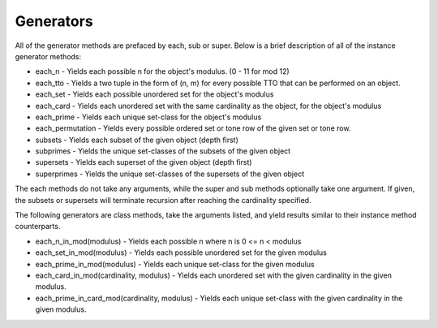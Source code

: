 .. _generators:

==========
Generators
==========

All of the generator methods are prefaced by each, sub or super. Below is a brief description of all of the instance generator methods:

* each_n - Yields each possible n for the object's modulus. (0 - 11 for mod 12)
* each_tto - Yields a two tuple in the form of (n, m) for every possible TTO that can be performed on an object.
* each_set - Yields each possible unordered set for the object's modulus
* each_card - Yields each unordered set with the same cardinality as the object, for the object's modulus
* each_prime - Yields each unique set-class for the object's modulus
* each_permutation - Yields every possible ordered set or tone row of the given set or tone row.

* subsets - Yields each subset of the given object (depth first)
* subprimes - Yields the unique set-classes of the subsets of the given object
* supersets - Yields each superset of the given object (depth first)
* superprimes - Yields the unique set-classes of the supersets of the given object

The each methods do not take any arguments, while the super and sub methods optionally take one argument. If given, the subsets or supersets will terminate recursion after reaching the cardinality specified.

The following generators are class methods, take the arguments listed, and yield results similar to their instance method counterparts.

* each_n_in_mod(modulus) - Yields each possible n where n is 0 <= n < modulus
* each_set_in_mod(modulus) - Yields each possible unordered set for the given modulus
* each_prime_in_mod(modulus) - Yields each unique set-class for the given modulus
* each_card_in_mod(cardinality, modulus) - Yields each unordered set with the given cardinality in the given modulus.
* each_prime_in_card_mod(cardinality, modulus) - Yields each unique set-class with the given cardinality in the given modulus.
